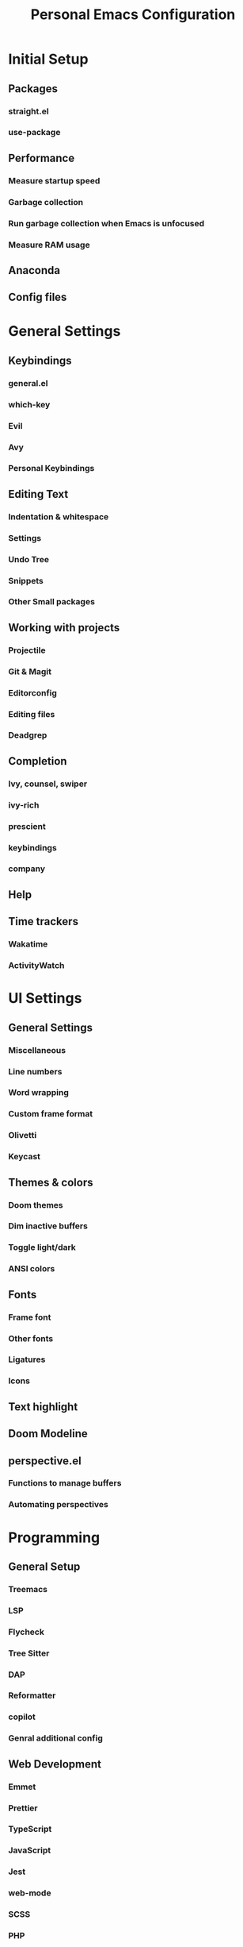 #+TITLE: Personal Emacs Configuration
#+PROPERTY: header-args:emacs-lisp :tangle ./.emacs.d/init.el :mkdirp yes

* Initial Setup
** Packages
*** straight.el
*** use-package
** Performance
*** Measure startup speed
*** Garbage collection
*** Run garbage collection when Emacs is unfocused
*** Measure RAM usage
** Anaconda
** Config files

* General Settings
** Keybindings
*** general.el
*** which-key
*** Evil
*** Avy
*** Personal Keybindings
** Editing Text
*** Indentation & whitespace
*** Settings
*** Undo Tree
*** Snippets
*** Other Small packages
** Working with projects
*** Projectile
*** Git & Magit
*** Editorconfig
*** Editing files
*** Deadgrep
** Completion
*** Ivy, counsel, swiper
*** ivy-rich
*** prescient
*** keybindings
*** company
** Help
** Time trackers
*** Wakatime
*** ActivityWatch

* UI Settings
** General Settings
*** Miscellaneous
*** Line numbers
*** Word wrapping
*** Custom frame format
*** Olivetti
*** Keycast
** Themes & colors
*** Doom themes
*** Dim inactive buffers
*** Toggle light/dark
*** ANSI colors
** Fonts
*** Frame font
*** Other fonts
*** Ligatures
*** Icons
** Text highlight
** Doom Modeline
** perspective.el
*** Functions to manage buffers
*** Automating perspectives

* Programming
** General Setup
*** Treemacs
*** LSP
*** Flycheck
*** Tree Sitter
*** DAP
*** Reformatter
*** copilot
*** Genral additional config
** Web Development
*** Emmet
*** Prettier
*** TypeScript
*** JavaScript
*** Jest
*** web-mode
*** SCSS
*** PHP
** LaTeX
*** AUCTex
*** Import *.sty
*** Snippets
** Markup & natural languages
*** Markdown
*** PlantUML
*** Subtitles
*** LTex
*** LanguageTool
*** Reverso
** Lisp
*** Meta Lisp
*** Emacs Lisp
*** Common Lisp
*** Clojure
*** Hy
*** Scheme
*** CLIPS
** Python
*** ein
*** pyright
*** pipenv
*** OFF (OFF) yapf
*** black
*** isort
*** sphinx-doc
*** pytest
*** code-cells
*** tensorboard
** Data Serialization
*** JSON
*** CSV
*** YAML
** Configuration
*** .env
*** .gitignore
*** Docker
*** Jenkins
*** crontab
*** nginx
** Shell
*** sh
*** zsh
** Query languages
*** SQL
*** SPARQL
*** GraphQL
** Documents
*** DocView
** x509
** Java
** Go
** .NET
*** C#
*** MSBuild
** nix
** Lua

* Org Mode
** Installation & basic settings
*** Encryption
*** org-contrib
*** ol-notmuch
*** org-tempo
*** evil-org
** Literate programming
*** Python & Jupyter
*** Hy
*** View HTML in browser
*** PlantUML
*** Restclient
*** Setup
*** Managing Jupyter kernels
*** Output post-processing
*** Executing stuff
*** Managing a literate programming project
** Tools
*** Presentations
*** TOC
*** Screenshots
*** Transclusion
*** Drawing
*** Managing tables
** Productivity & Knowledge management
*** Org Agenda & Project Management
*** Org Journal
*** Bibliography
*** Org Roam
*** Review workflow
*** Contacts
*** Calendar view
** UI
*** OFF (OFF) Instant equations preview
*** LaTeX fragments
*** Better headers
*** Override colors
** Export
*** Hugo
*** Jupyter Notebook
*** Html export
*** LaTeX
** Keybindings& stuff
*** General keybindings
*** Copy a link
*** Navigating source blocks
*** Open a file from org-directory

* Applications
** Dired
** Shells
** Managing dotfiles
** Elfeed
** Reading Documentation
** Utilities
** Productivity
** Fun
